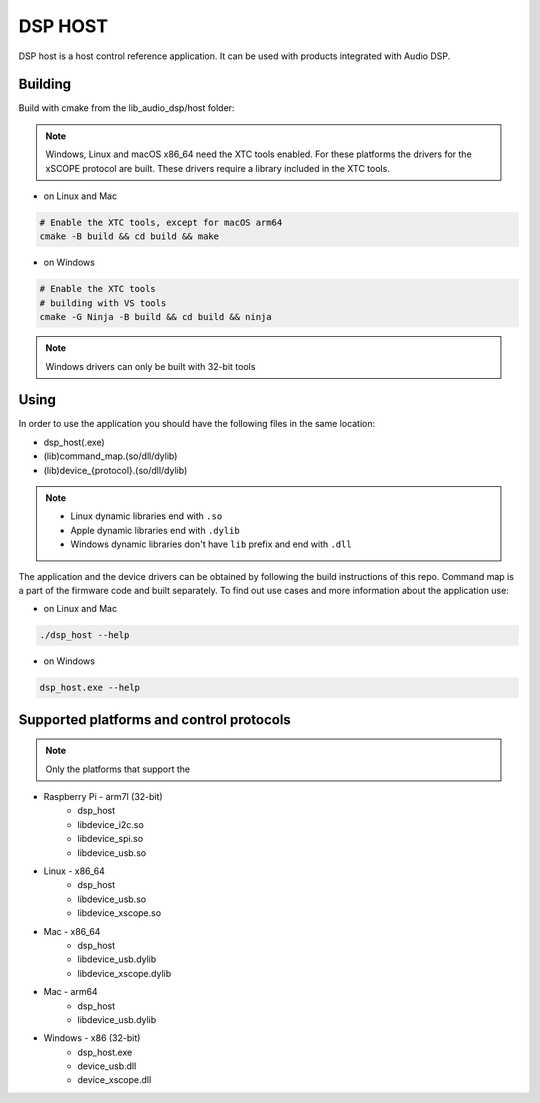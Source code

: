 ========
DSP HOST
========

DSP host is a host control reference application.
It can be used with products integrated with Audio DSP.

********
Building
********

Build with cmake from the lib_audio_dsp/host folder:

.. note::

    Windows, Linux and macOS x86_64 need the XTC tools enabled.
    For these platforms the drivers for the xSCOPE protocol are built.
    These drivers require a library included in the XTC tools.

- on Linux and Mac

.. code-block:: console

    # Enable the XTC tools, except for macOS arm64
    cmake -B build && cd build && make

- on Windows

.. code-block:: console

    # Enable the XTC tools
    # building with VS tools
    cmake -G Ninja -B build && cd build && ninja

.. note::

    Windows drivers can only be built with 32-bit tools

*****
Using
*****

In order to use the application you should have the following files in the same location:

- dsp_host(.exe)
- (lib)command_map.(so/dll/dylib)
- (lib)device_{protocol}.(so/dll/dylib)

.. note::

    - Linux dynamic libraries end with ``.so``
    - Apple dynamic libraries end with ``.dylib``
    - Windows dynamic libraries don't have ``lib`` prefix and end with ``.dll``

The application and the device drivers can be obtained by following the build instructions of this repo. Command map is a part of the firmware code and built separately.
To find out use cases and more information about the application use:

- on Linux and Mac

.. code-block:: console

    ./dsp_host --help

- on Windows

.. code-block:: console

    dsp_host.exe --help

*****************************************
Supported platforms and control protocols
*****************************************

.. note:: Only the platforms that support the

- Raspberry Pi - arm7l (32-bit)
    - dsp_host
    - libdevice_i2c.so
    - libdevice_spi.so
    - libdevice_usb.so
- Linux - x86_64
    - dsp_host
    - libdevice_usb.so
    - libdevice_xscope.so
- Mac - x86_64
    - dsp_host
    - libdevice_usb.dylib
    - libdevice_xscope.dylib
- Mac - arm64
    - dsp_host
    - libdevice_usb.dylib
- Windows - x86 (32-bit)
    - dsp_host.exe
    - device_usb.dll
    - device_xscope.dll

